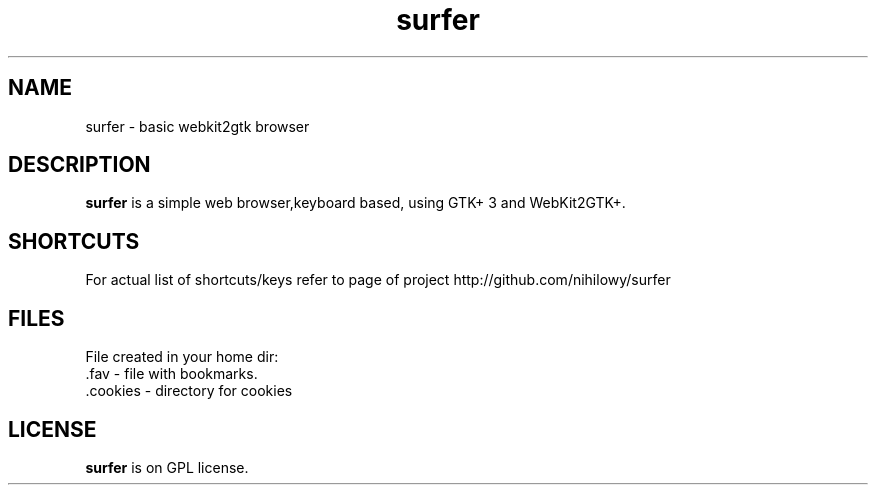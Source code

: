 .TH surfer 1 "2017-1-1" "surfer" "User Commands"
.\" --------------------------------------------------------------------
.SH NAME
surfer \- basic  webkit2gtk browser
.\" --------------------------------------------------------------------
.SH DESCRIPTION
\fBsurfer\fP is a simple web browser,keyboard based, using GTK+ 3 and WebKit2GTK+.
.\" --------------------------------------------------------------------

.SH SHORTCUTS

For actual list of shortcuts/keys refer to page of project http://github.com/nihilowy/surfer
.\" --------------------------------------------------------------------

.SH FILES
File created in your home dir:
.TP
 .fav - file with bookmarks.
.TP
 .cookies - directory for cookies
.\" --------------------------------------------------------------------
.SH LICENSE
\fBsurfer\fP is on GPL license.

